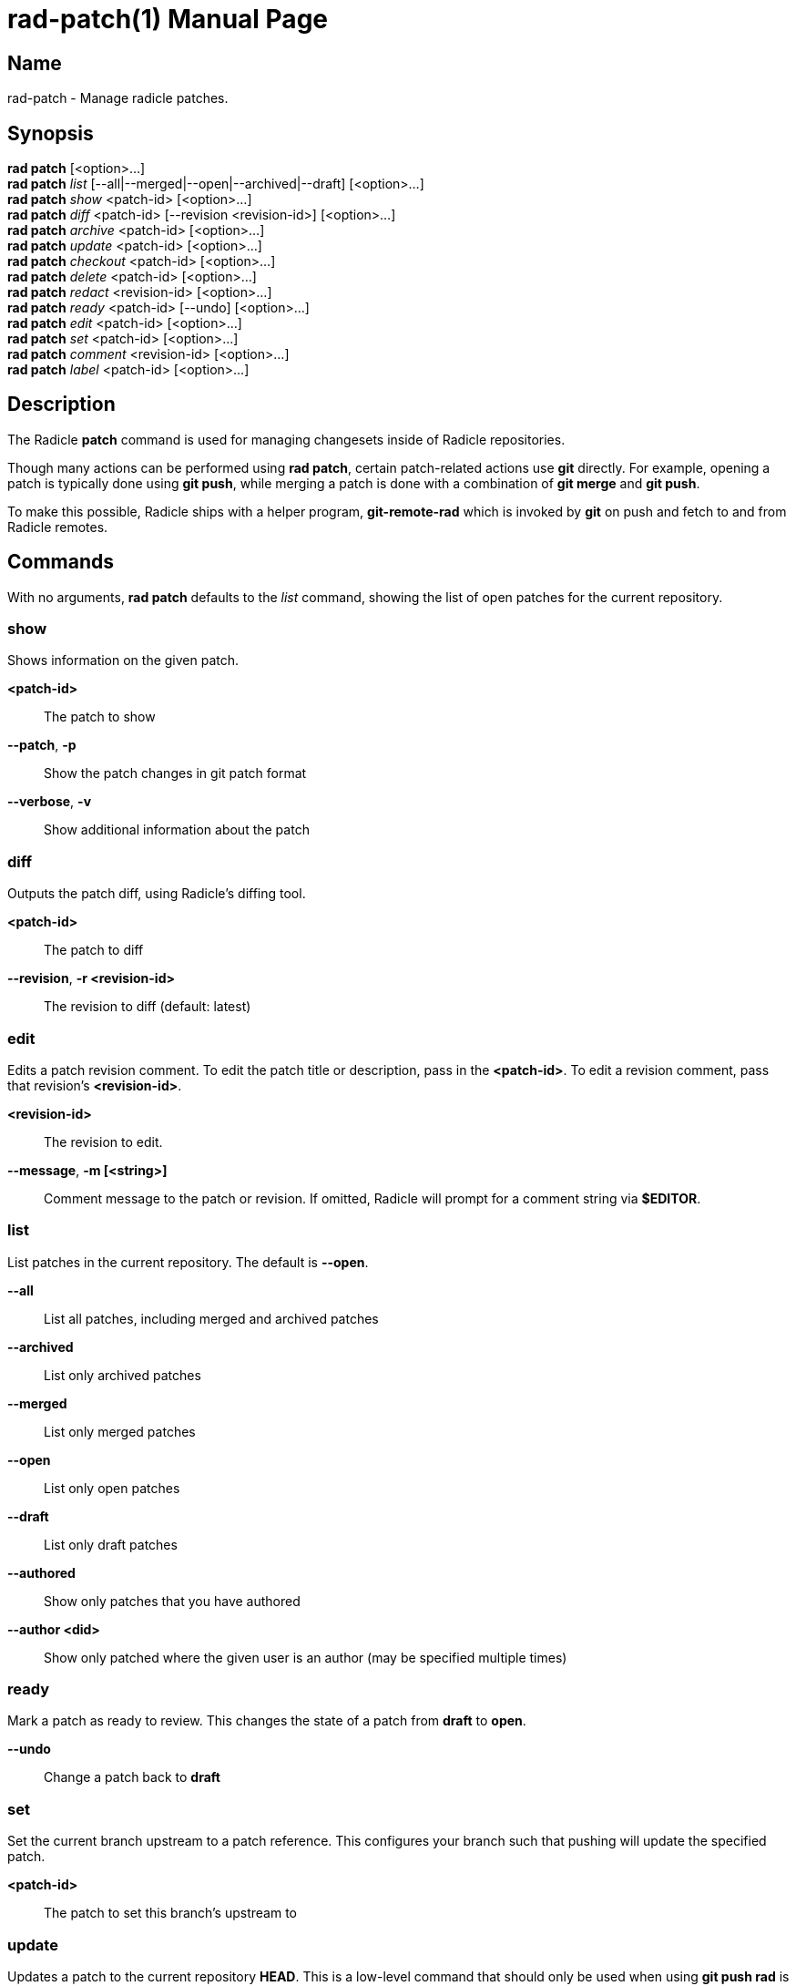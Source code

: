 = rad-patch(1)
The Radicle Team <team@radicle.xyz>
:doctype: manpage
:revnumber: 0.8.0
:revdate: 2023-08-01
:mansource: rad {revnumber}
:manmanual: Radicle CLI Manual

== Name

rad-patch - Manage radicle patches.

== Synopsis

*rad patch* [<option>...] +
*rad patch* _list_ [--all|--merged|--open|--archived|--draft] [<option>...] +
*rad patch* _show_ <patch-id> [<option>...] +
*rad patch* _diff_ <patch-id> [--revision <revision-id>] [<option>...] +
*rad patch* _archive_ <patch-id> [<option>...] +
*rad patch* _update_ <patch-id> [<option>...] +
*rad patch* _checkout_ <patch-id> [<option>...] +
*rad patch* _delete_ <patch-id> [<option>...] +
*rad patch* _redact_ <revision-id> [<option>...] +
*rad patch* _ready_ <patch-id> [--undo] [<option>...] +
*rad patch* _edit_ <patch-id> [<option>...] +
*rad patch* _set_ <patch-id> [<option>...] +
*rad patch* _comment_ <revision-id> [<option>...] +
*rad patch* _label_ <patch-id> [<option>...] +

== Description

The Radicle *patch* command is used for managing changesets inside of Radicle
repositories.

Though many actions can be performed using *rad patch*, certain patch-related
actions use *git* directly. For example, opening a patch is typically
done using *git push*, while merging a patch is done with a combination of
*git merge* and *git push*.

To make this possible, Radicle ships with a helper program, *git-remote-rad*
which is invoked by *git* on push and fetch to and from Radicle remotes.

== Commands

With no arguments, *rad patch* defaults to the _list_ command, showing the list of
open patches for the current repository.

=== show

Shows information on the given patch.

*<patch-id>*::                       The patch to show
*--patch*, *-p*::                    Show the patch changes in git patch format
*--verbose*, *-v*::                  Show additional information about the patch

=== diff

Outputs the patch diff, using Radicle's diffing tool.

*<patch-id>*::                       The patch to diff
*--revision*, *-r <revision-id>*::   The revision to diff (default: latest)

=== edit

Edits a patch revision comment. To edit the patch title or description, pass
in the *<patch-id>*. To edit a revision comment, pass that revision's
*<revision-id>*.

*<revision-id>*::
The revision to edit.

*--message*, *-m [<string>]*::
Comment message to the patch or revision. If omitted, Radicle will prompt for
a comment string via *$EDITOR*.

=== list

List patches in the current repository. The default is *--open*.

*--all*::                  List all patches, including merged and archived patches
*--archived*::             List only archived patches
*--merged*::               List only merged patches
*--open*::                 List only open patches
*--draft*::                List only draft patches
*--authored*::             Show only patches that you have authored
*--author <did>*::         Show only patched where the given user is an author
                           (may be specified multiple times)

=== ready

Mark a patch as ready to review. This changes the state of a patch from *draft*
to *open*.

*--undo*::                 Change a patch back to *draft*

=== set

Set the current branch upstream to a patch reference. This configures your
branch such that pushing will update the specified patch.

*<patch-id>*::             The patch to set this branch's upstream to

=== update

Updates a patch to the current repository *HEAD*. This is a low-level command
that should only be used when using *git push rad* is not possible.

*--message*, *-m [<string>]*::   Provide a comment message to the revision
*--no-message*::                 Leave the revision comment message blank

=== checkout

Switch to a given patch, by creating a branch that points to the patch head.
This is essentially equivalent to *git checkout -b <name>* followed by
*rad patch set <patch-id>*. By default, the branch name includes the Patch ID.

*--revision <id>*::        Checkout the given revision of the patch
*--name <string>*::        Provide a name for the new branch
*--force*, *-f*::          If the checkout already exists, update its head

=== comment

Comment on a patch revision, optionally replying to an existing comment.

*<revision-id>*::
The patch revision to comment on. The Patch ID is also a Revision ID,
and can be used for commenting on the initial revision of the patch.
Any other Revision ID will comment on the revision specified.

*--message*, *-m <string>*::
Comment message. If omitted, Radicle will prompt for a comment string via
*$EDITOR*. Multiple messages will be concatinated with a blank line in between.

*--reply-to <comment-id>*::
Optional comment to reply to. If ommitted, the comment is a top-level comment
on the given revision.

== Opening a patch

To open a patch, we start by making changes to our working copy, typically on
a feature branch. For example:

    $ git checkout -b fix/option-parsing
      ... edit some files ...
    $ git commit -a -m "Fix option parsing"

Once our changes are ready to be proposed as a patch, we push them via *git*
to a special reference on the *rad* remote, that is used for opening patches
(*refs/patches*):

    $ git push rad HEAD:refs/patches
    ✓ Patch 90c77f2c33b7e472e058de4a586156f8a7fec7d6 opened
    ...

Radicle will then open your editor, where you can edit the patch title and
description. Make sure either *EDITOR* or *VISUAL* is set in your environment
(See *environ(7)* for more details). Once you're done, simply save and exit your
editor. If successful, the patch is opened and its identifier is printed out.
You can then display the patch metadata using the *show* sub-command:

    $ rad patch show 90c77f2

Note that you don't have to use the full patch identifier. An unambiguous
prefix of it also works.

Radicle can create a patch from any Git commit. Simply substitute *HEAD* with
the branch name or commit hash you wish to propose a patch for. For example:

    $ git push rad d39fe32387496876fae6446daf3762aacf69d83b:refs/patches

After the patch is opened, you may notice that Radicle has set your branch
upstream to something like *rad/patches/90c77f2c33b7e472e058de4a586156f8a7fec7d6*.
This means your branch is now associated with the newly opened patch, and any
push from this branch will result in the patch being updated. See the next
section on updating a patch for more information.

=== Options

When opening a patch, various options can be specified using git push options.
This is done via the *-o* or *--push-option* flag. For example, *-o patch.draft*.
The full list of options follows:

*sync*, *no-sync*::
  Whether or not to sync with the network after the patch is opened. Defaults
  to _sync_.

*patch.draft*::
  Open the patch as a _draft_. Turned off by default.

*patch.message*=_<message>_::
  To prevent the editor from opening, you can specify the patch message via this
  option. Multiple *patch.message* options are concatenated with a blank line
  in between.

*patch.base*=_<oid>_::
  The base commit onto which this patch should be merged. By default, this is
  your "master" branch. When building stacked patches, it may be useful to
  set this to the head of a previous patch.

For more information on push options, see *git-push(1)*.

== Updating a patch

To update a patch, we simply make our changes locally and push:

    $ git commit --amend
    $ git push --force
    ✓ Patch 90c77f2 updated to revision d0018fcc21d87c91a1ff9155aed6b4e57535566b
    ...

Note that this will only work if the current branch upstream is set correctly.
This happens automatically when a patch is opened from a branch without an
upstream set. In the above example, we used the *--force* option, since the
commit was amended. This is common practice when a patch has been reworked
after receiving a review.

If the branch upstream is not set to the patch reference, ie. *rad/patches/<id>*,
you can do so using `rad patch set <id>`.

As with opening a patch, you will be asked to enter a reason for updating the
patch, via your editor. Simply save and exit when you're done; or leave it
blank to skip this step.

It's also possible to change the patch _base_ during an update. Simply use the
*patch.base* push option as described in _Opening a patch_.

== Checking out a patch

When working with patches opened by peers, it's often useful to be able to
checkout the code in its own branch. With a patch checkout, you can browse the
code, run tests and even propose your own update to the patch. The *checkout*
sub-command is used to that effect:

    $ rad patch checkout 90c77f2

Radicle will create a new branch if necessary and checkout the patch head. From
there, you can *git-push* to publish a patch update, or simply browse the code.

== Merging a patch

Once a patch is ready to merge, the repository maintainer simply has to use the
*git-merge(1)* command from the "master" branch and push via *git*. For
example, if some patch *26e3e56* is ready to merge, the steps would be:

    $ rad patch checkout 26e3e56
    ✓ Switched to branch patch/26e3e56
    $ git checkout master
    $ git merge patch/26e3e56
    $ git push rad
    ✓ Patch 26e3e563ddc7df8dd0c9f81274c0b3cb1b764568 merged
    To rad://z42hL2jL4XNk6K8oHQaSWfMgCL7ji/z6MknSLrJoTcukLrE435hVNQT4JUhbvWLX4kUzqkEStBU8Vi
       f2de534..d6399c7  master -> master

In the above, we created a checkout for the patch, and merged that branch into
our master branch. Then we pushed to our *rad* remote.

== Listing patches

To list patches, run *rad patch*. By default, this will only show open patches.
To list all patches, including ones that have been merged or archived, add the
*--all* option.
